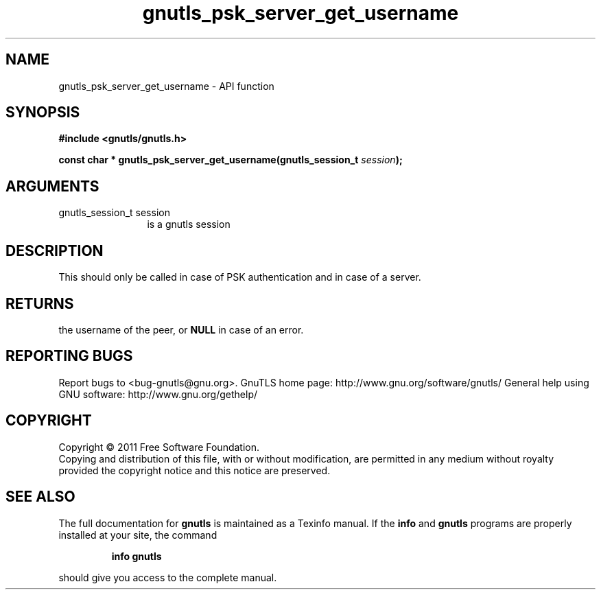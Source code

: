 .\" DO NOT MODIFY THIS FILE!  It was generated by gdoc.
.TH "gnutls_psk_server_get_username" 3 "3.0.8" "gnutls" "gnutls"
.SH NAME
gnutls_psk_server_get_username \- API function
.SH SYNOPSIS
.B #include <gnutls/gnutls.h>
.sp
.BI "const char * gnutls_psk_server_get_username(gnutls_session_t " session ");"
.SH ARGUMENTS
.IP "gnutls_session_t session" 12
is a gnutls session
.SH " DESCRIPTION"
This should only be called in case of PSK authentication and in
case of a server.
.SH " RETURNS"
the username of the peer, or \fBNULL\fP in case of an error.
.SH "REPORTING BUGS"
Report bugs to <bug-gnutls@gnu.org>.
GnuTLS home page: http://www.gnu.org/software/gnutls/
General help using GNU software: http://www.gnu.org/gethelp/
.SH COPYRIGHT
Copyright \(co 2011 Free Software Foundation.
.br
Copying and distribution of this file, with or without modification,
are permitted in any medium without royalty provided the copyright
notice and this notice are preserved.
.SH "SEE ALSO"
The full documentation for
.B gnutls
is maintained as a Texinfo manual.  If the
.B info
and
.B gnutls
programs are properly installed at your site, the command
.IP
.B info gnutls
.PP
should give you access to the complete manual.
